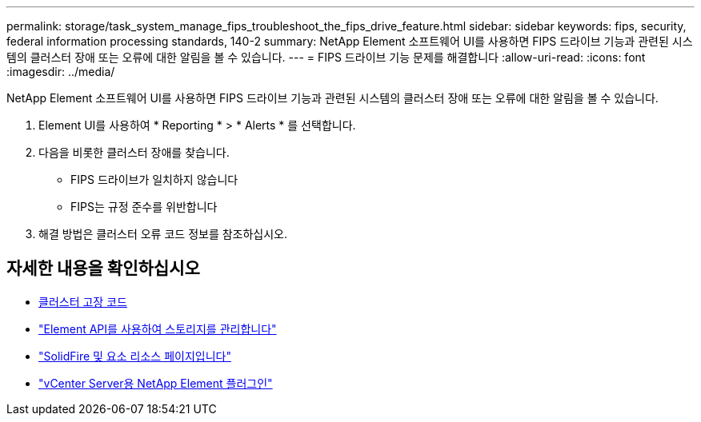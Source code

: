 ---
permalink: storage/task_system_manage_fips_troubleshoot_the_fips_drive_feature.html 
sidebar: sidebar 
keywords: fips, security, federal information processing standards, 140-2 
summary: NetApp Element 소프트웨어 UI를 사용하면 FIPS 드라이브 기능과 관련된 시스템의 클러스터 장애 또는 오류에 대한 알림을 볼 수 있습니다. 
---
= FIPS 드라이브 기능 문제를 해결합니다
:allow-uri-read: 
:icons: font
:imagesdir: ../media/


[role="lead"]
NetApp Element 소프트웨어 UI를 사용하면 FIPS 드라이브 기능과 관련된 시스템의 클러스터 장애 또는 오류에 대한 알림을 볼 수 있습니다.

. Element UI를 사용하여 * Reporting * > * Alerts * 를 선택합니다.
. 다음을 비롯한 클러스터 장애를 찾습니다.
+
** FIPS 드라이브가 일치하지 않습니다
** FIPS는 규정 준수를 위반합니다


. 해결 방법은 클러스터 오류 코드 정보를 참조하십시오.




== 자세한 내용을 확인하십시오

* xref:reference_monitor_cluster_fault_codes.adoc[클러스터 고장 코드]
* link:../api/index.html["Element API를 사용하여 스토리지를 관리합니다"]
* https://www.netapp.com/data-storage/solidfire/documentation["SolidFire 및 요소 리소스 페이지입니다"^]
* https://docs.netapp.com/us-en/vcp/index.html["vCenter Server용 NetApp Element 플러그인"^]

